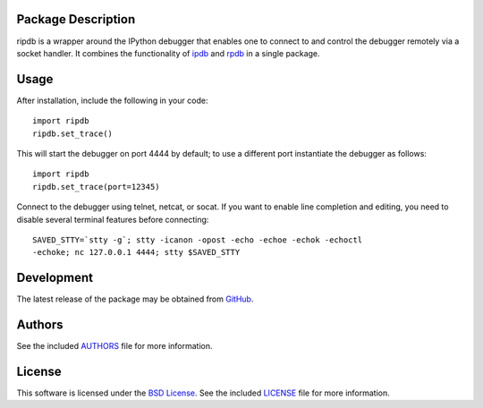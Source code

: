 Package Description
-------------------
ripdb is a wrapper around the IPython debugger that enables one to connect to
and control the debugger remotely via a socket handler. It combines
the functionality of `ipdb <https://github.com/gotcha/ipdb>`_ and `rpdb
<https://github.com/tamentis/rpdb>`_ in a single package.

.. image:: https://img.shields.io/pypi/v/ripdb.svg
    :target: https://pypi.python.org/pypi/ripdb
    :alt: Latest Version

Usage
-----
After installation, include the following in your code: ::

  import ripdb
  ripdb.set_trace()

This will start the debugger on port 4444 by default; to use a different port
instantiate the debugger as follows: ::

  import ripdb
  ripdb.set_trace(port=12345)

Connect to the debugger using telnet, netcat, or socat. If you want to enable 
line completion and editing, you need to disable several terminal features 
before connecting: ::

  SAVED_STTY=`stty -g`; stty -icanon -opost -echo -echoe -echok -echoctl 
  -echoke; nc 127.0.0.1 4444; stty $SAVED_STTY

Development
-----------
The latest release of the package may be obtained from
`GitHub <tthps://github.com/lebedov/ripdb>`_.

Authors
-------
See the included `AUTHORS
<https://github.com/lebedov/ripdb/blob/master/AUTHORS.rst>`_ file for more
information.

License
-------
This software is licensed under the `BSD License
<http://www.opensource.org/licenses/bsd-license.php>`_.  See the included
`LICENSE <https://github.com/lebedov/ripdb/blob/master/LICENSE.rst>`_ file for
more information.


